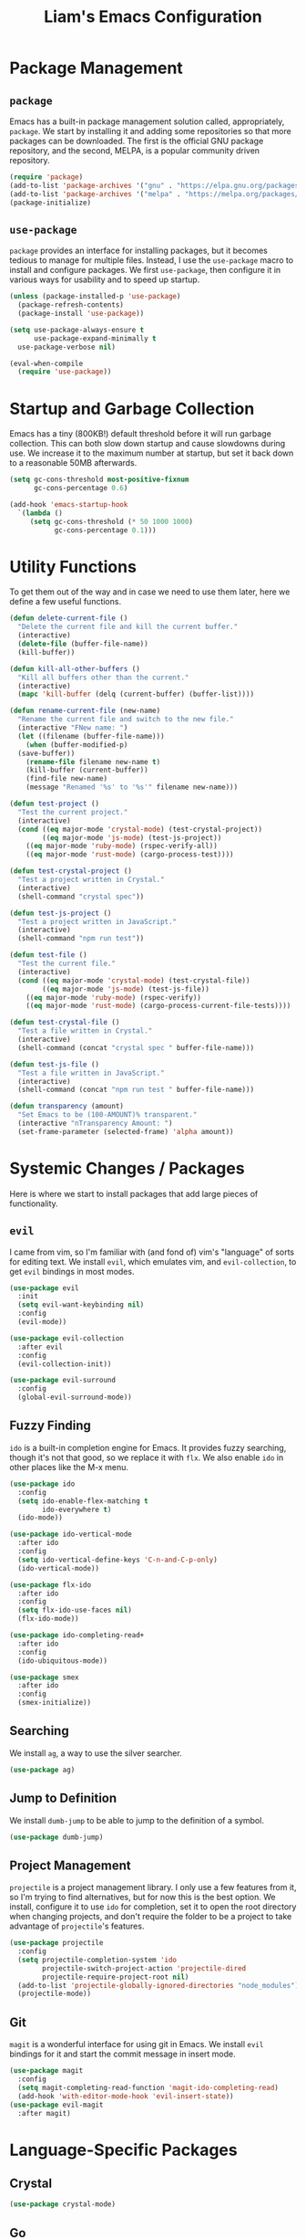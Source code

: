 #+TITLE: Liam's Emacs Configuration

* Package Management

** =package=

Emacs has a built-in package management solution called,
appropriately, =package=. We start by installing it and adding some
repositories so that more packages can be downloaded. The first is the
official GNU package repository, and the second, MELPA, is a popular
community driven repository.

#+BEGIN_SRC emacs-lisp
  (require 'package)
  (add-to-list 'package-archives '("gnu" . "https://elpa.gnu.org/packages/") t)
  (add-to-list 'package-archives '("melpa" . "https://melpa.org/packages/") t)
  (package-initialize)
#+END_SRC

** =use-package=

=package= provides an interface for installing packages, but it
becomes tedious to manage for multiple files. Instead, I use the
=use-package= macro to install and configure packages. We first
=use-package=, then configure it in various ways for usability and to
speed up startup.

#+BEGIN_SRC emacs-lisp
  (unless (package-installed-p 'use-package)
    (package-refresh-contents)
    (package-install 'use-package))

  (setq use-package-always-ensure t
        use-package-expand-minimally t
	use-package-verbose nil)

  (eval-when-compile
    (require 'use-package))
#+END_SRC

* Startup and Garbage Collection

Emacs has a tiny (800KB!) default threshold before it will run garbage
collection. This can both slow down startup and cause slowdowns during
use. We increase it to the maximum number at startup, but set it back
down to a reasonable 50MB afterwards.

#+BEGIN_SRC emacs-lisp
  (setq gc-cons-threshold most-positive-fixnum
        gc-cons-percentage 0.6)

  (add-hook 'emacs-startup-hook
    `(lambda ()
       (setq gc-cons-threshold (* 50 1000 1000)
             gc-cons-percentage 0.1)))
#+END_SRC

* Utility Functions

To get them out of the way and in case we need to use them later, here
we define a few useful functions.

#+BEGIN_SRC emacs-lisp
  (defun delete-current-file ()
    "Delete the current file and kill the current buffer."
    (interactive)
    (delete-file (buffer-file-name))
    (kill-buffer))

  (defun kill-all-other-buffers ()
    "Kill all buffers other than the current."
    (interactive)
    (mapc 'kill-buffer (delq (current-buffer) (buffer-list))))

  (defun rename-current-file (new-name)
    "Rename the current file and switch to the new file."
    (interactive "FNew name: ")
    (let ((filename (buffer-file-name)))
      (when (buffer-modified-p)
	(save-buffer))
      (rename-file filename new-name t)
      (kill-buffer (current-buffer))
      (find-file new-name)
      (message "Renamed '%s' to '%s'" filename new-name)))

  (defun test-project ()
    "Test the current project."
    (interactive)
    (cond ((eq major-mode 'crystal-mode) (test-crystal-project))
          ((eq major-mode 'js-mode) (test-js-project))
	  ((eq major-mode 'ruby-mode) (rspec-verify-all))
	  ((eq major-mode 'rust-mode) (cargo-process-test))))

  (defun test-crystal-project ()
    "Test a project written in Crystal."
    (interactive)
    (shell-command "crystal spec"))

  (defun test-js-project ()
    "Test a project written in JavaScript."
    (interactive)
    (shell-command "npm run test"))

  (defun test-file ()
    "Test the current file."
    (interactive)
    (cond ((eq major-mode 'crystal-mode) (test-crystal-file))
          ((eq major-mode 'js-mode) (test-js-file))
	  ((eq major-mode 'ruby-mode) (rspec-verify))
	  ((eq major-mode 'rust-mode) (cargo-process-current-file-tests))))

  (defun test-crystal-file ()
    "Test a file written in Crystal."
    (interactive)
    (shell-command (concat "crystal spec " buffer-file-name)))

  (defun test-js-file ()
    "Test a file written in JavaScript."
    (interactive)
    (shell-command (concat "npm run test " buffer-file-name)))

  (defun transparency (amount)
    "Set Emacs to be (100-AMOUNT)% transparent."
    (interactive "nTransparency Amount: ")
    (set-frame-parameter (selected-frame) 'alpha amount))
#+END_SRC

* Systemic Changes / Packages

Here is where we start to install packages that add large pieces of
functionality.

** =evil=

I came from vim, so I'm familiar with (and fond of) vim's "language"
of sorts for editing text. We install =evil=, which emulates vim, and
=evil-collection=, to get =evil= bindings in most modes.

#+BEGIN_SRC emacs-lisp
  (use-package evil
    :init
    (setq evil-want-keybinding nil)
    :config
    (evil-mode))

  (use-package evil-collection
    :after evil
    :config
    (evil-collection-init))

  (use-package evil-surround
    :config
    (global-evil-surround-mode))
#+END_SRC

** Fuzzy Finding

=ido= is a built-in completion engine for Emacs. It provides fuzzy
searching, though it's not that good, so we replace it with =flx=.
We also enable =ido= in other places like the M-x menu.

#+BEGIN_SRC emacs-lisp
  (use-package ido
    :config
    (setq ido-enable-flex-matching t
          ido-everywhere t)
    (ido-mode))

  (use-package ido-vertical-mode
    :after ido
    :config
    (setq ido-vertical-define-keys 'C-n-and-C-p-only)
    (ido-vertical-mode))

  (use-package flx-ido
    :after ido
    :config
    (setq flx-ido-use-faces nil)
    (flx-ido-mode))

  (use-package ido-completing-read+
    :after ido
    :config
    (ido-ubiquitous-mode))

  (use-package smex
    :after ido
    :config
    (smex-initialize))
#+END_SRC

** Searching

We install =ag=, a way to use the silver searcher.

#+BEGIN_SRC emacs-lisp
  (use-package ag)
#+END_SRC

** Jump to Definition

We install =dumb-jump= to be able to jump to the definition of a
symbol.

#+BEGIN_SRC emacs-lisp
  (use-package dumb-jump)
#+END_SRC

** Project Management

=projectile= is a project management library. I only use a few
features from it, so I'm trying to find alternatives, but for now this
is the best option. We install, configure it to use =ido= for
completion, set it to open the root directory when changing projects,
and don't require the folder to be a project to take advantage of
=projectile='s features.

#+BEGIN_SRC emacs-lisp
  (use-package projectile
    :config
    (setq projectile-completion-system 'ido
          projectile-switch-project-action 'projectile-dired
          projectile-require-project-root nil)
    (add-to-list 'projectile-globally-ignored-directories "node_modules")
    (projectile-mode))
#+END_SRC

** Git

=magit= is a wonderful interface for using git in Emacs. We install
=evil= bindings for it and start the commit message in insert mode.

#+BEGIN_SRC emacs-lisp
  (use-package magit
    :config
    (setq magit-completing-read-function 'magit-ido-completing-read)
    (add-hook 'with-editor-mode-hook 'evil-insert-state))
  (use-package evil-magit
    :after magit)
#+END_SRC

* Language-Specific Packages

** Crystal

#+BEGIN_SRC emacs-lisp
  (use-package crystal-mode)
#+END_SRC

** Go

#+BEGIN_SRC emacs-lisp
  (use-package go-mode)
#+END_SRC

** JavaScript

#+BEGIN_SRC emacs-lisp
  (setq js-indent-level 2)
#+END_SRC

** Markdown

#+BEGIN_SRC emacs-lisp
  (use-package markdown-mode)
#+END_SRC

** Org

Show pretty bullets instead of asteriks, and a downward arrow when a
section has content.

#+BEGIN_SRC emacs-lisp
  (use-package org)

  (use-package org-bullets
    :config
    (add-hook 'org-mode-hook 'org-bullets-mode))
#+END_SRC
** Ruby

I use =chruby= to change Ruby versions, so we install that and tell it
to use the correct Ruby version from whatever =.ruby-version= file is
correct according to =chruby=.

I also use =rspec= to test my Ruby projects, so we install a mode for
it.

#+BEGIN_SRC emacs-lisp
  (use-package chruby
    :config
    (chruby-use-corresponding))

  (use-package rspec-mode)
#+END_SRC

** Rust

#+BEGIN_SRC emacs-lisp
  (use-package rust-mode)
  (use-package cargo)
#+END_SRC
** TypeScript

#+BEGIN_SRC emacs-lisp
  (use-package typescript-mode
    :config
    (setq typescript-indent-level 2))
#+END_SRC

** YAML

#+BEGIN_SRC emacs-lisp
  (use-package yaml-mode)
#+END_SRC

* Quality of Life

** Startup

I dislike the default starting screen, so here we replace it with a
scratch =org-mode= buffer.

#+BEGIN_SRC emacs-lisp
  (setq inhibit-splash-screen t
        initial-scratch-message nil
        initial-major-mode 'org-mode)
#+END_SRC

** Bell

By default, Emacs (and terminals in general) play a "bell" sound when
an operation is not possible or an error occurs. Emacs provides a
setting to disable it, but it's then replaced by a "flash" of sorts,
which I also don't like. Instead, when Emacs tries to ring the bell,
we do nothing.

#+BEGIN_SRC emacs-lisp
  (setq ring-bell-function 'ignore)
#+END_SRC

** Modeline

I don't like seeing all the minor modes in the modeline, so I use the
=minions= package to hide all of them. By default, the package uses
the final parenthesis to make a smilie face, but I don't want that, so
we set the delimiters of the mode to nothing, since only the major
mode will ever be shown.

#+BEGIN_SRC emacs-lisp
  (use-package minions
    :config
    (setq minions-mode-line-lighter ""
          minions-mode-line-delimiters '("" . ""))
    (minions-mode))
#+END_SRC

** Spaces/Tabs

I use 2 spaces for indentation, but by default Emacs uses tabs. We set
Emacs to use 2 spaces instead.

#+BEGIN_SRC emacs-lisp
  (setq indent-tabs-mode nil
        tab-stop-lisp (number-sequence 2 60 2))
#+END_SRC

** Backups and Autosaving

By default, Emacs leaves autosave and backup files scattered across
the filesystem next to whatever file they're backing up or autosaving.
I dislike the clutter this creates, so instead we set them to be saved
in dedicated directories in Emacs' configuration folder.

#+BEGIN_SRC emacs-lisp
  (setq backup-directory-alist
        `((".*" . ,temporary-file-directory)))
  (setq auto-save-file-name-transforms
        `((".*" ,temporary-file-directory t)))
#+END_SRC

** Yes and No

Emacs often asks "yes" or "no" questions, but unlike most other
programs, doesn't accept "y" and "n" as answers. We alias the
predicate function that checks this to accept "y" or "n" as well.

#+BEGIN_SRC emacs-lisp
  (defalias 'yes-or-no-p 'y-or-n-p)
#+END_SRC

** Default Shell

I use =ansi-term= for most of my terminal uses because it allows me to
use Emacs keybindings and not have to leave Emacs, but it annoyingly
asks every time which shell I want to use. Since I use =bash=, I set
Emacs to use it every time I open =ansi-term=.

#+BEGIN_SRC emacs-lisp
  (defvar default-shell "/bin/bash")
  (defadvice ansi-term (before force-bash)
    (interactive (list default-shell)))
  (ad-activate 'ansi-term)
#+END_SRC

** Follow Symlinks

Emacs usually asks for confirmation if you want to follow a symlink,
but I always want to transparently follow it, so we tell Emacs to just
go ahead and follow the link without confirmation.

#+BEGIN_SRC emacs-lisp
  (setq vc-follow-symlinks t)
#+END_SRC

** Delete Trailing Whitespace

As mentioned in the last section, I highlight trailing whitespace so
that I can get rid of it. To help me with that, we tell Emacs to
automatically delete trailing whitespace when saving a buffer.

#+BEGIN_SRC emacs-lisp
  (add-hook 'before-save-hook 'delete-trailing-whitespace)
#+END_SRC

** Sentence Spacing

We tell Emacs that sentences don't end with double spaces.

#+BEGIN_SRC emacs-lisp
  (setq sentence-end-double-space nil)
#+END_SRC

** Always End With a Newline

It's good convention to end files with a newline, so we set Emacs to
automatically do so.

#+BEGIN_SRC emacs-lisp
  (setq require-final-newline t)
#+END_SRC

** Dired File Sizes

Make dired use the -h option, which makes file sizes use human
readable units (KB, MB, etc).

#+BEGIN_SRC emacs-lisp
  (setq-default dired-listing-switches "-alh")
#+END_SRC

** Auto Reload Buffers

Always reload buffers when the underlying file changes.

#+BEGIN_SRC emacs-lisp
  (global-auto-revert-mode)
#+END_SRC

* Visuals

** Theme

The biggest visual change we start with is installing a theme. I like
dark, high contrast themes where the background is pure black, and
there don't seem to be that many good looking ones. =ujelly= is the
best one that I've found. We install it and also tell =custom=, the
mechanism for theming and customization in Emacs, to trust all themes
by default.

#+BEGIN_SRC emacs-lisp
  (use-package ujelly-theme
    :config
    (setq custom-safe-themes t)
    (load-theme 'ujelly))
#+END_SRC

** Remove Bars

I find the graphical bars clutter, so here we remove them.

#+BEGIN_SRC emacs-lisp
  (tool-bar-mode -1)
  (menu-bar-mode -1)
  (scroll-bar-mode -1)
#+END_SRC

** Whitespace

I use the =whitespace= package to highlight characters past the 80th
column (my personal line length limit). However, for some reason
whatever I set =whitespace-line-column= to, =whitespace= only
highlights characters 10 columns after that, so here we set it to 70.
Also, we set whitespace to highlight tab characters, and trailing
spaces.

#+BEGIN_SRC emacs-lisp
(use-package whitespace
  :config
  (setq whitespace-style '(face
			   trailing
                           space-before-tab
			   space-after-tab
			   lines-tail)
        whitespace-line-column 70)
  (global-whitespace-mode))
#+END_SRC

* Keybindings

Finally, we will define all the keybindings for the various shortcuts
and commands that I use.

** =which-key=

This package shows a list of all the keybindings available when you
press a prefix key. It's very helpful for learning the bindings.

#+BEGIN_SRC emacs-lisp
  (use-package which-key
    :config
    (which-key-mode))
#+END_SRC
** =general=

=general= is a package which makes binding keys less repetitive.

#+BEGIN_SRC emacs-lisp
  (use-package general)
#+END_SRC

** Unbindings

Though I try to stick mostly to Emacs keybindings, there are a few of
of my custom ones that differ slightly that I'd like to get used to.
We unbind the ones that I keep accidentally pressing here.

#+BEGIN_SRC emacs-lisp
  (global-unset-key (kbd "C-x C-c"))
  (global-unset-key (kbd "C-x C-s"))
  (global-unset-key (kbd "C-x C-f"))
  (global-unset-key (kbd "C-x d"))
  (global-unset-key (kbd "C-h a"))
  (global-unset-key (kbd "C-h k"))
  (global-unset-key (kbd "C-h f"))
  (global-unset-key (kbd "C-h v"))
  (global-unset-key (kbd "C-x o"))
  (global-unset-key (kbd "C-x 1"))
  (global-unset-key (kbd "C-x 2"))
  (global-unset-key (kbd "C-x 3"))
#+END_SRC

** Bindings

 #+BEGIN_SRC emacs-lisp
   (general-def
     :keymaps 'override
     :states 'normal
     :prefix "SPC"

     "SPC" 'smex
     "q" 'save-buffers-kill-terminal
     "g" 'magit

     "h a" 'apropros-command
     "h k" 'describe-key
     "h f" 'describe-function
     "h v" 'describe-variable

     "p p" 'projectile-switch-project
     "p f" 'projectile-find-file
     "p S" 'projectile-ag
     "p R" 'projectile-replace
     "p t" 'test-project

     "w s v" 'split-window-right
     "w s h" 'split-window-below
     "w f" 'delete-other-windows
     "w h" 'evil-window-left
     "w j" 'evil-window-down
     "w k" 'evil-window-up
     "w l" 'evil-window-right

     "d d" 'dired

     "f f" 'find-file
     "f s" 'save-buffer
     "f S" 'isearch-forward
     "f R" 'query-replace
     "f t" 'test-file

     "b b" 'switch-to-buffer
     "b k" 'kill-buffer
     "b p" 'previous-buffer
     "b n" 'next-buffer

     "c j" 'imenu
     "c d" 'dumb-jump-go)
 #+END_SRC
